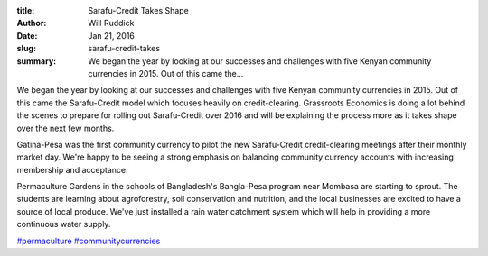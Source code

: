:title: Sarafu-Credit Takes Shape
:author: Will Ruddick
:date: Jan 21, 2016
:slug: sarafu-credit-takes
 
:summary: We began the year by looking at our successes and challenges with five Kenyan community currencies in 2015. Out of this came the...
 

.. image:: images/blog/sarafu-credit-takes1.webp

 



We began the year by looking at our successes and challenges with five Kenyan community currencies in 2015. Out of this came the Sarafu-Credit model which focuses heavily on credit-clearing. Grassroots Economics is doing a lot behind the scenes to prepare for rolling out Sarafu-Credit over 2016 and will be explaining the process more as it takes shape over the next few months.



 



Gatina-Pesa was the first community currency to pilot the new Sarafu-Credit credit-clearing meetings after their monthly market day. We're happy to be seeing a strong emphasis on balancing community currency accounts with increasing membership and acceptance.



 



Permaculture Gardens in the schools of Bangladesh's Bangla-Pesa program near Mombasa are starting to sprout. The students are learning about agroforestry, soil conservation and nutrition, and the local businesses are excited to have a source of local produce. We've just installed a rain water catchment system which will help in providing a more continuous water supply.




`#permaculture <https://www.grassrootseconomics.org/blog/hashtags/permaculture>`_		`#communitycurrencies <https://www.grassrootseconomics.org/blog/hashtags/communitycurrencies>`_


